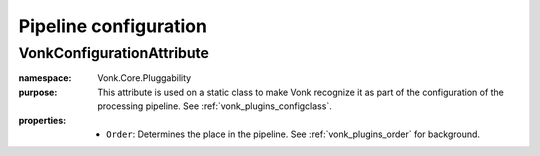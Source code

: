 .. _vonk_reference_api_pipeline_configuration:

Pipeline configuration
======================

VonkConfigurationAttribute
--------------------------

:namespace: Vonk.Core.Pluggability

:purpose: This attribute is used on a static class to make Vonk recognize it as part of the configuration of the processing pipeline. See :ref:`vonk_plugins_configclass`. 

:properties:

   * ``Order``: Determines the place in the pipeline. See :ref:`vonk_plugins_order` for background.

   .. (Vonk 3.1.0) * ``IsLicensedAs``: If this configuration configures functionality that is licensed (that usually means: payed for), this defines the token that must be listed in the Vonk license file to enable this configuration. We advise to use a url that is within your web domain as a token, e.g. ``http://acme.com/vonk/plugins/myawesomeplugin``.

